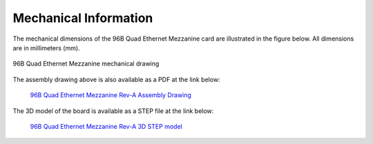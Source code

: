 Mechanical Information
======================

The mechanical dimensions of the 96B Quad Ethernet Mezzanine card are illustrated
in the figure below. All dimensions are in millimeters (mm).

.. figure:: images/96b-quad-ethernet-mec-top.jpg
    :align: center
    :name: 96b-quad-ethernet-mec-top
    
    96B Quad Ethernet Mezzanine mechanical drawing

The assembly drawing above is also available as a PDF at the link below:

  `96B Quad Ethernet Mezzanine Rev-A Assembly Drawing <http://ethernet96.com/download/96BQuadEth_ASSM_RevA.PDF>`_

The 3D model of the board is available as a STEP file at the link below:

  `96B Quad Ethernet Mezzanine Rev-A 3D STEP model <http://ethernet96.com/download/96BQuadEthernetRevA-3D.zip>`_
